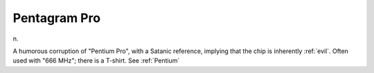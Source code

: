.. _Pentagram-Pro:

============================================================
Pentagram Pro
============================================================

n\.

A humorous corruption of "Pentium Pro", with a Satanic reference, implying that the chip is inherently :ref:`evil`\.
Often used with "666 MHz"; there is a T-shirt.
See :ref:`Pentium`


